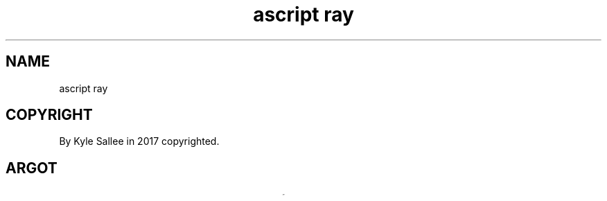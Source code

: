 .TH "ascript ray" 3
.SH NAME
.EX
ascript ray

.SH COPYRIGHT
.EX
By Kyle Sallee in 2017 copyrighted.

.SH ARGOT
.EX
.in -8
.TS
lllll.
\fBargot	host	make	compat	task\fR
ray     	none	*   	ray	var     address container
ray max 	ray	*.max	int	total   element amount
ray name	ray	*.name	byte	current element name
ray now 	ray	*.now	int	current element index

\fBargot	to	from	type	task\fR
ray cat 	target	origin	ray	ray var content append.
.TE

.TS
lll.
\fBargot	require	task\fR
ray save		On   stack  the ray var address save.
ray with		From target the ray var address select.

ray add 	<ray with>	To ray the target  address append.
ray sub 	<ray with>	To ray the indexed address remove.
ray equal	<ray with>	At ray     indexed address replace.

ray origin	<ray with>	To origin the indexed ray address copy.
ray target	<ray with>	To target the indexed ray address copy.

ray back	<ray with>	The ray index decrement            and skip.
ray next	<ray with>	the ray index increment            and skip.

ray yay 	target	The target address type is     ray and skip.
ray nay 	target	The target address type is not ray and skip.
.in
.ta T 8n

.SH TYPE RAY OPERATORS
.EX
.ta T 8n
.in -8
.TS
box;
lll.
add	+	The             address append.
equal	\&=	The  indexed    address replace.
sub	-	The  indexed    address remove.
add add	++	The  index      value   increment.
sub sub	--	The  index      value   decrement.
set		From parameters content append.
.TE
.ta T 8n

.SH SUCCESS
.EX
add add
sub
sub sub
ray back
ray nay
ray next
ray sub
ray yay
when successful the next argot is skipped.

.SH EXAMPLE
.EX
.in -8
\fB
a,	io
name		B,	ray,	scope,	ray max,	ray now
name		A,	ray,	scope,	ray max,	ray now
origin		`apple`,+
origin		`banan`,+
origin		`cherry`,+
origin		`date`,+

target		B
set		`asparagus`	`broccoli`	`carrot`	`daikon`

target origin	A	B
ray save
ray with
ray cat
target		out

\&'again0',	ray  origin,	byte line,	ray  next,skip,	go	'again0'
out		`\\nNow in reverse.\\n`,	ray  back,next
\&'again1',	ray  origin,	byte line,	ray  back,ret,	go	'again1'
\fR
.in

.SH TERSE
.EX
A type ray is a var address container var.

.SH SUB CAVEAT
.EX
An   address when removed
from the          final   position
to   the          removed position
the  address is     moved.

.SH LIMIT
.EX
In ascript      40000 x var       can    concurrently exist.
By type ray var 40000 x addresses can be stored.

.SH AUTHOR
.EX
In 2016; by Kyle Sallee; ascript     was created.
In 2017; by Kyle Sallee; argot   ray was created.

.SH LICENSE
.EX
By \fBman 7 ascript\fR the license is provided.

.SH SEE ALSO
.EX
\fB
man 1 ascript
man 3 ascript ray cat
man 3 ascript ray max
man 3 ascript ray now
man 5 ascript
man 7 ascript
\fR
